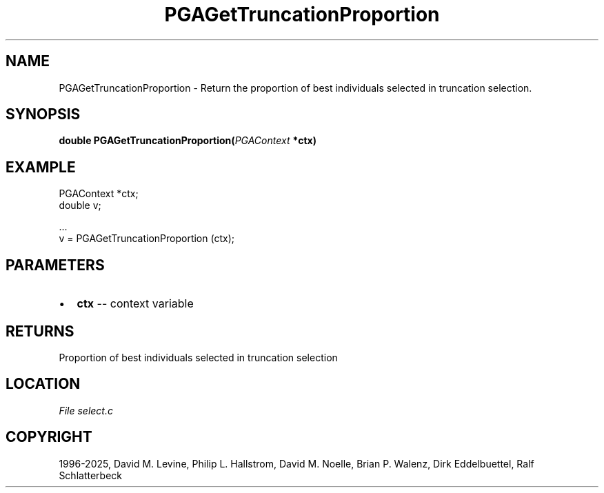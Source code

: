 .\" Man page generated from reStructuredText.
.
.
.nr rst2man-indent-level 0
.
.de1 rstReportMargin
\\$1 \\n[an-margin]
level \\n[rst2man-indent-level]
level margin: \\n[rst2man-indent\\n[rst2man-indent-level]]
-
\\n[rst2man-indent0]
\\n[rst2man-indent1]
\\n[rst2man-indent2]
..
.de1 INDENT
.\" .rstReportMargin pre:
. RS \\$1
. nr rst2man-indent\\n[rst2man-indent-level] \\n[an-margin]
. nr rst2man-indent-level +1
.\" .rstReportMargin post:
..
.de UNINDENT
. RE
.\" indent \\n[an-margin]
.\" old: \\n[rst2man-indent\\n[rst2man-indent-level]]
.nr rst2man-indent-level -1
.\" new: \\n[rst2man-indent\\n[rst2man-indent-level]]
.in \\n[rst2man-indent\\n[rst2man-indent-level]]u
..
.TH "PGAGetTruncationProportion" "3" "2025-04-19" "" "PGAPack"
.SH NAME
PGAGetTruncationProportion \- Return the proportion of best individuals selected in truncation selection. 
.SH SYNOPSIS
.B double PGAGetTruncationProportion(\fI\%PGAContext\fP *ctx) 
.sp
.SH EXAMPLE
.sp
.EX
PGAContext *ctx;
double v;

\&...
v = PGAGetTruncationProportion (ctx);
.EE

 
.SH PARAMETERS
.IP \(bu 2
\fBctx\fP \-\- context variable 
.SH RETURNS
Proportion of best individuals selected in truncation selection
.SH LOCATION
\fI\%File select.c\fP
.SH COPYRIGHT
1996-2025, David M. Levine, Philip L. Hallstrom, David M. Noelle, Brian P. Walenz, Dirk Eddelbuettel, Ralf Schlatterbeck
.\" Generated by docutils manpage writer.
.
